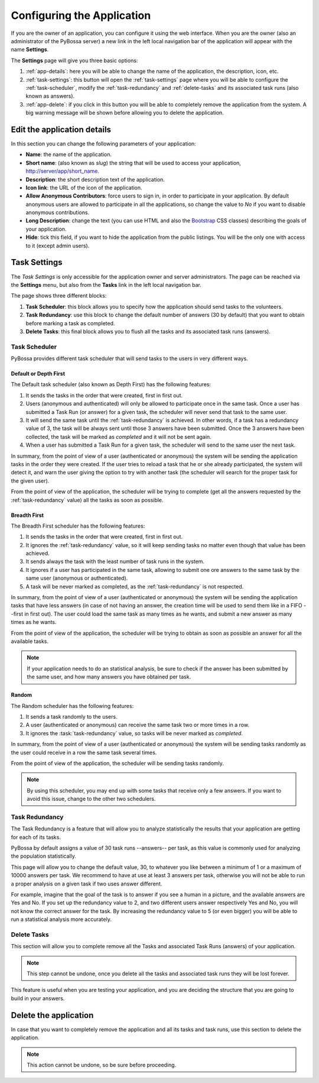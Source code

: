 ===========================
Configuring the Application
===========================

If you are the owner of an application, you can configure it using the web
interface. When you are the owner (also an administrator of the PyBossa server) a new 
link in the left local navigation bar of the application will appear with the
name **Settings**.

.. image:: http://i.imgur.com/IiB0sMG.png
    :width: 100%

The **Settings** page will give you three basic options:

#. :ref:`app-details`: here you will be able to change the name
   of the application, the description, icon, etc.
#. :ref:`task-settings`: this button will open the :ref:`task-settings` page where you
   will be able to configure the :ref:`task-scheduler`, modify the
   :ref:`task-redundancy` 
   and :ref:`delete-tasks` and its associated task runs (also known as
   answers).
#. :ref:`app-delete`: if you click in this button you will be able to
   completely remove the application from the system. A big warning message
   will be shown before allowing you to delete the application.

.. _app-details:

Edit the application details
============================

In this section you can change the following parameters of your application:

* **Name**: the name of the application.
* **Short name**: (also known as *slug*) the string that will be used to access
  your application, http://server/app/short_name.
* **Description**: the short description text of the application.
* **Icon link**: the URL of the icon of the application.
* **Allow Anonymous Contributors**: force users to sign in, in order to
  participate in your application. By default anonymous users are allowed to
  participate in all the applications, so change the value to *No* if you want
  to disable anonymous contributions.
* **Long Description**: change the text (you can use HTML and also the
  `Bootstrap`_ CSS classes) describing the goals of your application.
* **Hide**: tick this field, if you want to hide the application from the
  public listings. You will be the only one with access to it (except admin
  users).

.. image:: http://i.imgur.com/LemKrKJ.png
    :width: 100%

.. _`Bootstrap`: http://twitter.github.io/bootstrap/

.. _task-settings:

Task Settings
=============

The *Task Settings* is only accessible for the application owner and server
administrators. The page can be reached via the **Settings** menu, but also
from the **Tasks** link in the left local navigation bar. 

.. image:: http://i.imgur.com/Ycx30qb.png
    :width: 100%

The page shows three different blocks:

#. **Task Scheduler**: this block allows you to specify how the application
   should send tasks to the volunteers.
#. **Task Redundancy**: use this block to change the default number of answers
   (30 by default) that you want to obtain before marking a task as completed.
#. **Delete Tasks**: this final block allows you to flush all the tasks and its
   associated task runs (answers).

.. _task-scheduler:

Task Scheduler
--------------

PyBossa provides different task scheduler that will send tasks to the users in
very different ways. 

.. image:: http://i.imgur.com/1KeSido.png
    :width: 100%

Default or Depth First
~~~~~~~~~~~~~~~~~~~~~~

The Default task scheduler (also known as Depth First) has the following
features:

#. It sends the tasks in the order that were created, first in first out.
#. Users (anonymous and authenticated) will only be allowed to participate once
   in the same task. Once a user has submitted a Task Run (or answer) for
   a given task, the scheduler will never send that task to the same user.
#. It will send the same task until the :ref:`task-redundancy` is achieved. In
   other words, if a task has a redundancy value of 3, the task will be always
   sent until those 3 answers have been submitted. Once the 3 answers have been
   collected, the task will be marked as *completed* and it will not be sent
   again.
#. When a user has submitted a Task Run for a given task, the scheduler
   will send to the same user the next task.

In summary, from the point of view of a user (authenticated or anonymous) the
system will be sending the application tasks in the order they were created. If
the user tries to reload a task that he or she already participated, the system
will detect it, and warn the user giving the option to try with another task
(the scheduler will search for the proper task for the given user).

From the point of view of the application, the scheduler will be trying to
complete (get all the answers requested by the :ref:`task-redundancy` value) all
the tasks as soon as possible.

Breadth First
~~~~~~~~~~~~~

The Breadth First scheduler has the following features:

#. It sends the tasks in the order that were created, first in first out.
#. It ignores the :ref:`task-redundancy` value, so it will keep sending tasks
   no matter even though that value has been achieved.
#. It sends always the task with the least number of task runs in the system.
#. It ignores if a user has participated in the same task, allowing to submit
   one ore answers to the same task by the same user (anonymous or
   authenticated).
#. A task will be never marked as completed, as the :ref:`task-redundancy` is
   not respected.

In summary, from the point of view of a user (authenticated or anonymous) the
system will be sending the application tasks that have less answers (in case of
not having an answer, the creation time will be used to send them like in
a FIFO --first in first out). The user could load the same task as many times
as he wants, and submit a new answer as many times as he wants.

From the point of view of the application, the scheduler will be trying to obtain 
as soon as possible an answer for all the available tasks. 

.. note::

    If your application needs to do an statistical analysis, be sure to check if
    the answer has been submitted by the same user, and how many answers you have
    obtained per task.

Random
~~~~~~

The Random scheduler has the following features:

#. It sends a task randomly to the users.
#. A user (authenticated or anonymous) can receive the same task two or more
   times in a row.
#. It ignores the :task:`task-redundancy` value, so tasks will be never marked
   as *completed*.

In summary, from the point of view of a user (authenticated or anonymous) the
system will be sending tasks randomly as the user could receive in a row the
same task several times. 

From the point of view of the application, the scheduler will be sending tasks
randomly.

.. note::
    By using this scheduler, you may end up with some tasks that receive only
    a few answers. If you want to avoid this issue, change to the other two
    schedulers.

.. _task-redundancy:

Task Redundancy
---------------

The Task Redundancy is a feature that will allow you to analyze statistically
the results that your application are getting for each of its tasks.

PyBossa by default assigns a value of 30 task runs --answers-- per task, as
this value is commonly used for analyzing the population statistically.

This page will allow you to change the default value, 30, to whatever you like
between a minimum of 1 or a maximum of 10000 answers per task. We recommend to
have at use at least 3 answers per task, otherwise you will not be able to run
a proper analysis on a given task if two uses answer different. 

.. image:: http://i.imgur.com/rDrG8Bp.png
    :width: 100%

For example, imagine that the goal of the task is to answer if you see a human 
in a picture, and the available answers are Yes and No. If you set up the
redundancy value to 2, and two different users answer respectively Yes and No,
you will not know the correct answer for the task. By increasing the redundancy
value to 5 (or even bigger) you will be able to run a statistical analysis more
accurately.

.. _delete-tasks:

Delete Tasks
------------

This section will allow you to complete remove all the Tasks and associated
Task Runs (answers) of your application.

.. image:: http://i.imgur.com/VmUeaWq.png
    :width: 100%

.. note::
    This step cannot be undone, once you delete all the tasks and associated
    task runs they will be lost forever.

This feature is useful when you are testing your application, and you are
deciding the structure that you are going to build in your answers. 

.. _app-delete:

Delete the application
======================

In case that you want to completely remove the application and all its tasks
and task runs, use this section to delete the application.

.. image:: http://i.imgur.com/Et4EAyj.png
    :width: 100%

.. note::
    This action cannot be undone, so be sure before proceeding.
